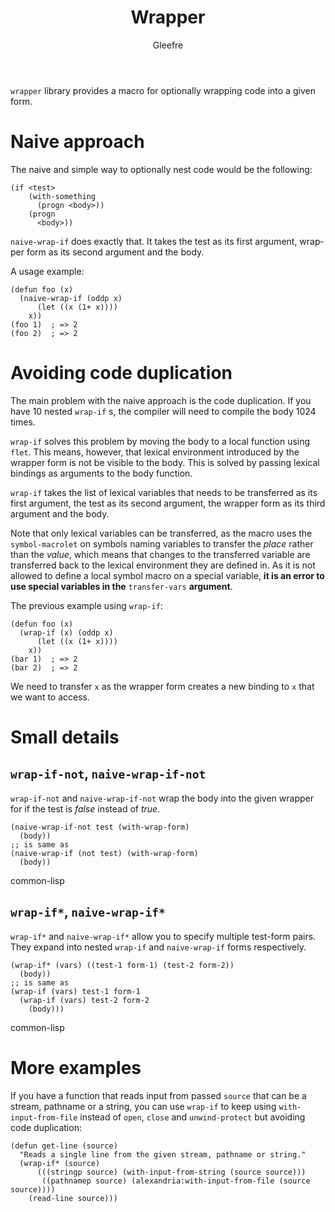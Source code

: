 #+title: Wrapper
#+author: Gleefre
#+email: varedif.a.s@gmail.com

#+language: en
#+options: toc:nil

=wrapper= library provides a macro for optionally wrapping code into a given form.

* Naive approach
  The naive and simple way to optionally nest code would be the following:
  #+BEGIN_SRC common-lisp
  (if <test>
      (with-something
        (progn <body>))
      (progn
        <body>))
  #+END_SRC
  ~naive-wrap-if~ does exactly that. It takes the test as its first argument,
  wrapper form as its second argument and the body.

  A usage example:
  #+BEGIN_SRC common-lisp
  (defun foo (x)
    (naive-wrap-if (oddp x)
        (let ((x (1+ x))))
      x))
  (foo 1)  ; => 2
  (foo 2)  ; => 2
  #+END_SRC
* Avoiding code duplication
  The main problem with the naive approach is the code duplication. If you have
  10 nested ~wrap-if~ s, the compiler will need to compile the body 1024 times.

  ~wrap-if~ solves this problem by moving the body to a local function using
  ~flet~. This means, however, that lexical environment introduced by the
  wrapper form is not be visible to the body. This is solved by passing lexical
  bindings as arguments to the body function.

  ~wrap-if~ takes the list of lexical variables that needs to be transferred as
  its first argument, the test as its second argument, the wrapper form as its
  third argument and the body.

  Note that only lexical variables can be transferred, as the macro uses the
  ~symbol-macrolet~ on symbols naming variables to transfer the /place/ rather
  than the /value/, which means that changes to the transferred variable are
  transferred back to the lexical environment they are defined in. As it is not
  allowed to define a local symbol macro on a special variable, *it is an error
  to use special variables in the* ~transfer-vars~ *argument*.

  The previous example using ~wrap-if~:
  #+BEGIN_SRC common-lisp
  (defun foo (x)
    (wrap-if (x) (oddp x)
        (let ((x (1+ x))))
      x))
  (bar 1)  ; => 2
  (bar 2)  ; => 2
  #+END_SRC
  We need to transfer ~x~ as the wrapper form creates a new binding to ~x~ that
  we want to access.
* Small details
** ~wrap-if-not~, ~naive-wrap-if-not~
   ~wrap-if-not~ and ~naive-wrap-if-not~ wrap the body into the given wrapper
   for if the test is /false/ instead of /true/.
   #+BEGIN_SRC common-lisp
   (naive-wrap-if-not test (with-wrap-form)
     (body))
   ;; is same as
   (naive-wrap-if (not test) (with-wrap-form)
     (body))
   #+END_SRC common-lisp
** ~wrap-if*~, ~naive-wrap-if*~
   ~wrap-if*~ and ~naive-wrap-if*~ allow you to specify multiple test-form pairs.
   They expand into nested ~wrap-if~ and ~naive-wrap-if~ forms respectively.
   #+BEGIN_SRC common-lisp
   (wrap-if* (vars) ((test-1 form-1) (test-2 form-2))
     (body))
   ;; is same as
   (wrap-if (vars) test-1 form-1
     (wrap-if (vars) test-2 form-2
       (body)))
   #+END_SRC common-lisp   
* More examples
  If you have a function that reads input from passed ~source~ that can be a
  stream, pathname or a string, you can use ~wrap-if~ to keep using
  ~with-input-from-file~ instead of ~open~, ~close~ and ~unwind-protect~ but
  avoiding code duplication:
  #+BEGIN_SRC common-lisp
  (defun get-line (source)
    "Reads a single line from the given stream, pathname or string."
    (wrap-if* (source)
        (((stringp source) (with-input-from-string (source source)))
         ((pathnamep source) (alexandria:with-input-from-file (source source))))
      (read-line source)))
  #+END_SRC
